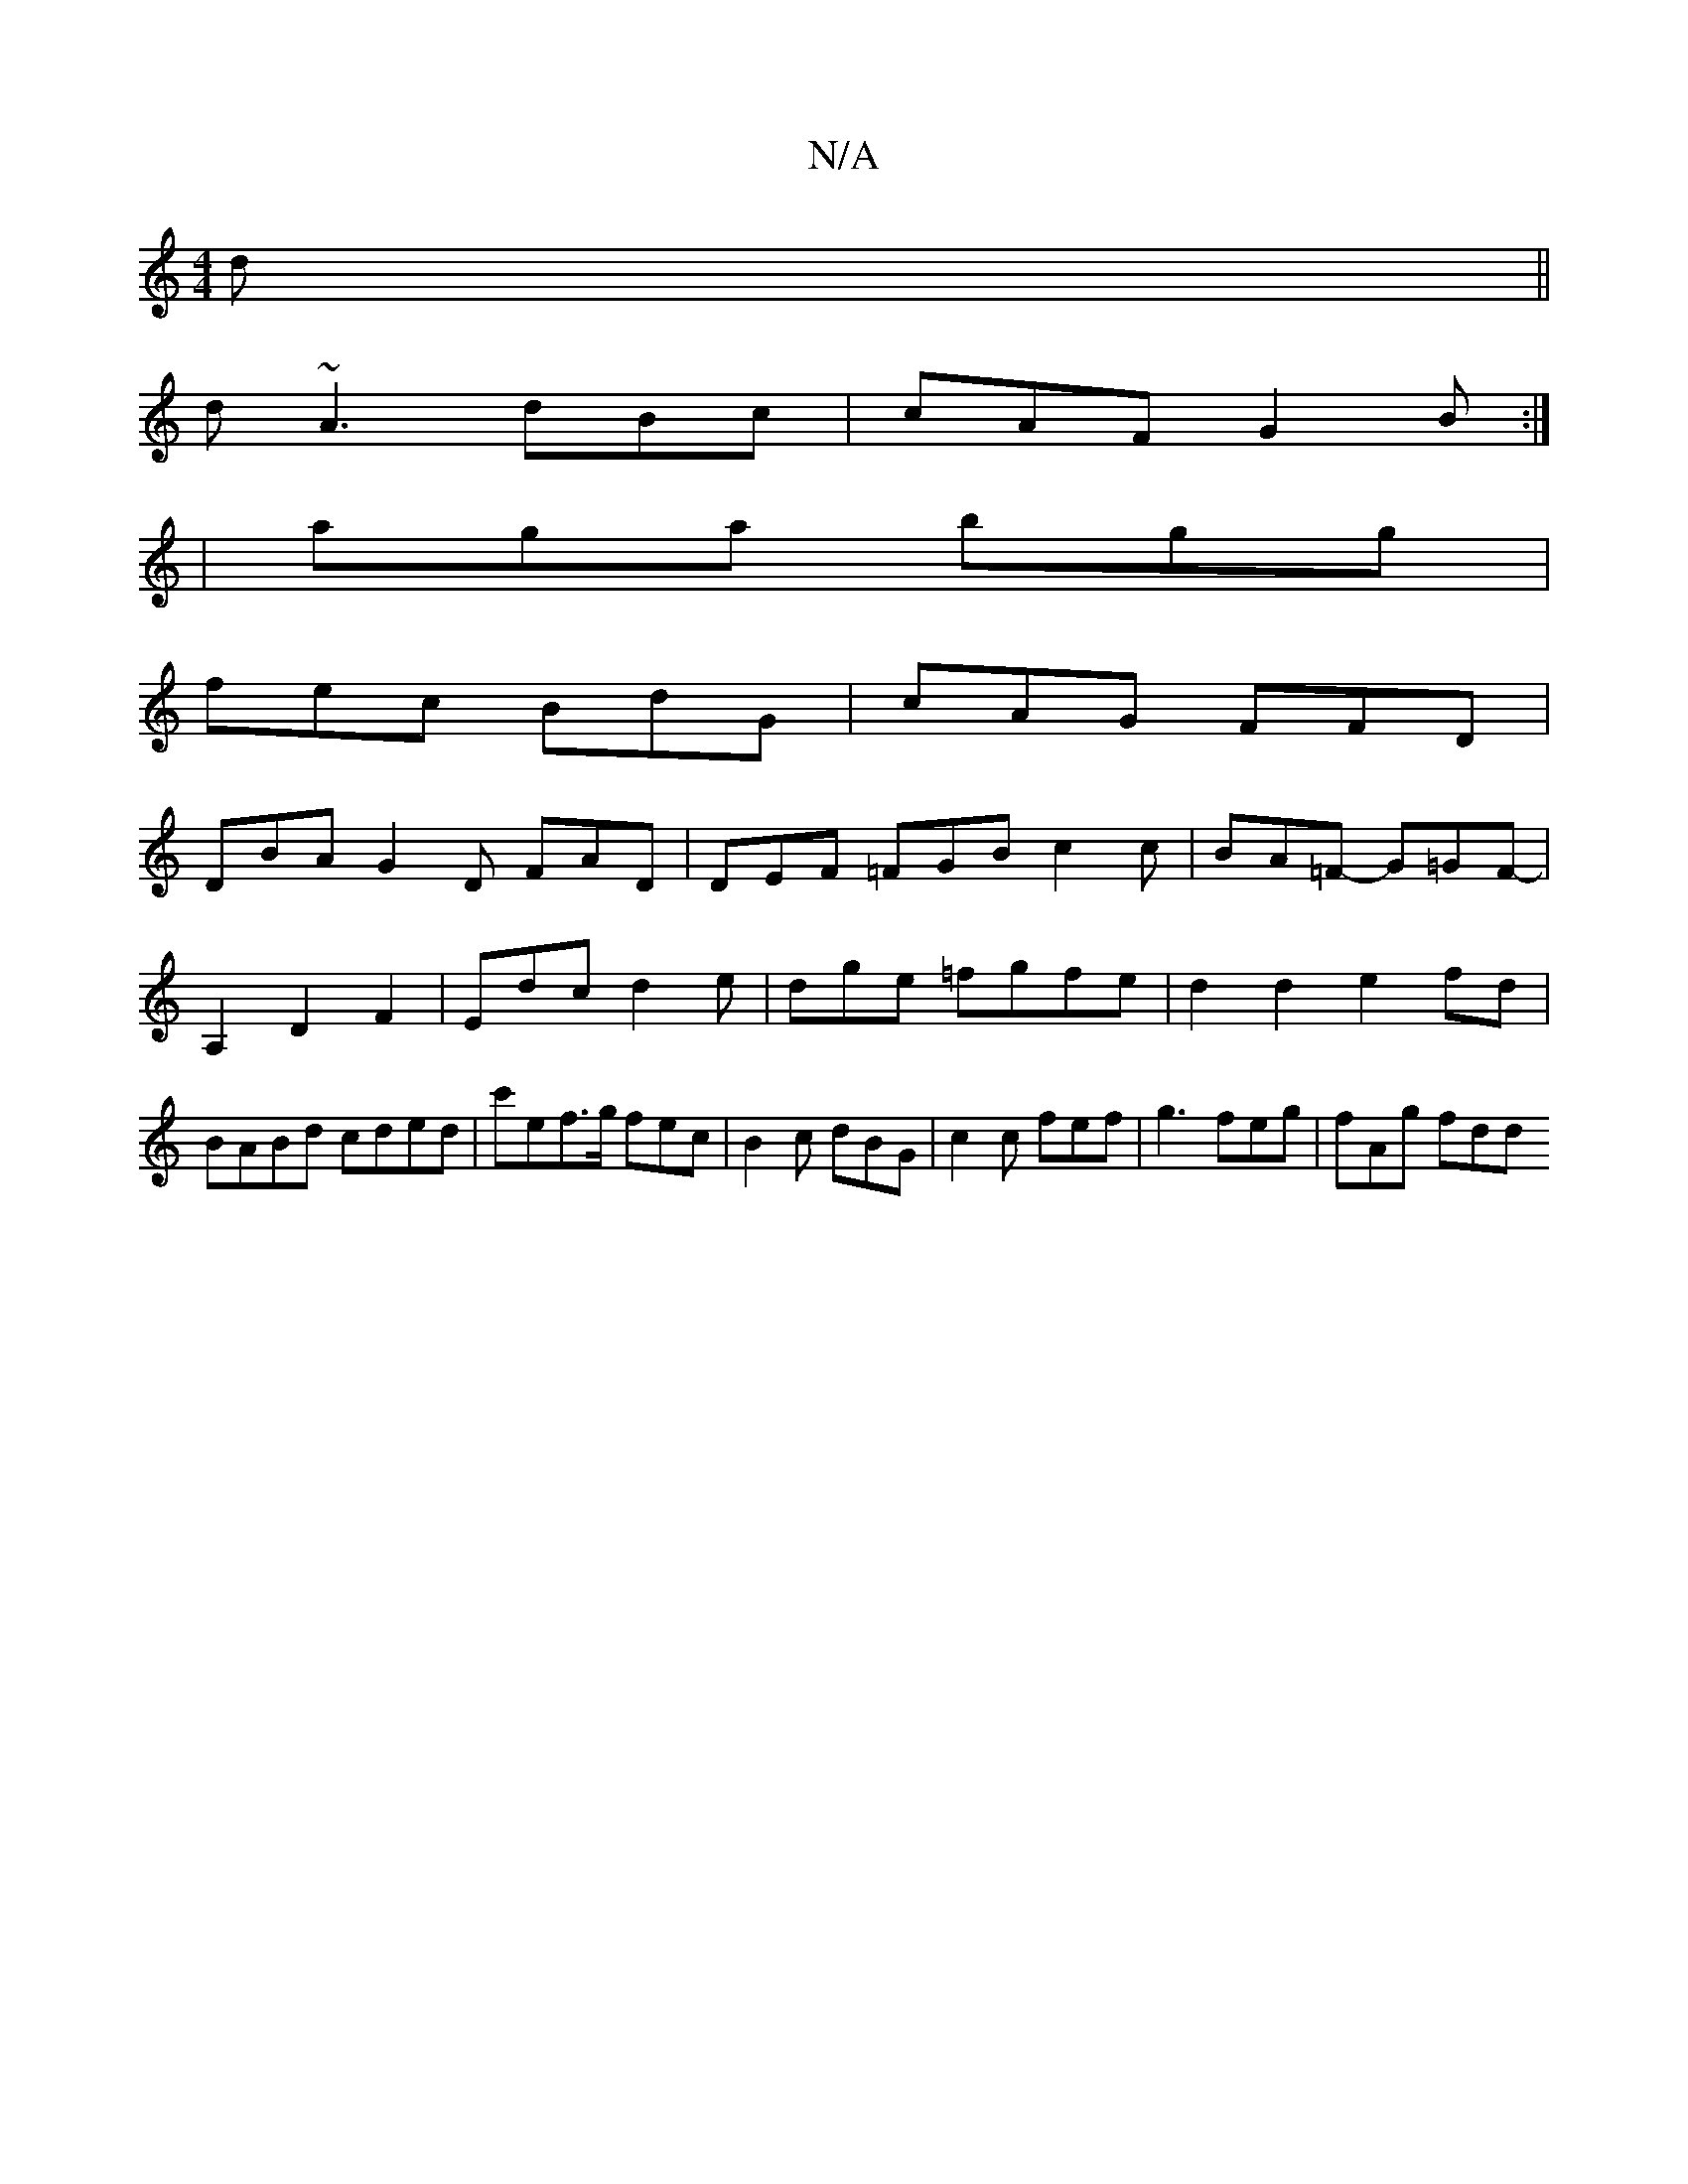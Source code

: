 X:1
T:N/A
M:4/4
R:N/A
K:Cmajor
d ||
d~A3 dBc | cAF G2B:|
|aga bgg |
fec BdG | cAG FFD | 
DBA G2D FAD|DEF =FGB c2c|BA=F -G=GF-|A,2 D2 F2 | Edc d2e | dge =fgfe | d2d2 e2 fd | BABd cded|c'ef>g fec|B2 c dBG | c2c fef | g3 feg | fAg fdd